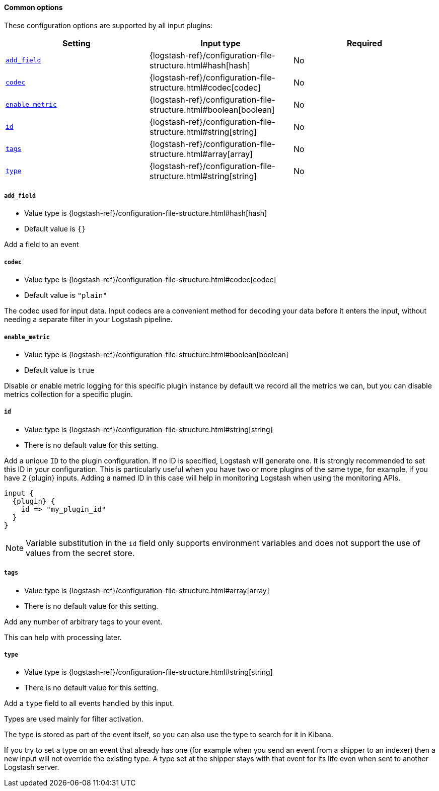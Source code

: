 ==== Common options

// Contributors: You must conditionally code all internal links and IDs in this
// file to make the common files work in both the LS Reference and the versioned
// plugin docs

These configuration options are supported by all input plugins:

[cols="<,<,<",options="header",]
ifeval::["{versioned_docs}"!="true"]
|=======================================================================
|Setting |Input type|Required
| <<plugins-{type}s-{plugin}-add_field>> |{logstash-ref}/configuration-file-structure.html#hash[hash]|No
ifndef::no_codec[]
| <<plugins-{type}s-{plugin}-codec>> |{logstash-ref}/configuration-file-structure.html#codec[codec]|No
endif::no_codec[]
| <<plugins-{type}s-{plugin}-enable_metric>> |{logstash-ref}/configuration-file-structure.html#boolean[boolean]|No
| <<plugins-{type}s-{plugin}-id>> |{logstash-ref}/configuration-file-structure.html#string[string]|No
| <<plugins-{type}s-{plugin}-tags>> |{logstash-ref}/configuration-file-structure.html#array[array]|No
| <<plugins-{type}s-{plugin}-type>> |{logstash-ref}/configuration-file-structure.html#string[string]|No
|=======================================================================
endif::[]
ifeval::["{versioned_docs}"=="true"]
|=======================================================================
|Setting |Input type|Required
| <<{version}-plugins-{type}s-{plugin}-add_field>> |{logstash-ref}/configuration-file-structure.html#hash[hash]|No
ifndef::no_codec[]
| <<{version}-plugins-{type}s-{plugin}-codec>> |{logstash-ref}/configuration-file-structure.html#codec[codec]|No
endif::no_codec[]
| <<{version}-plugins-{type}s-{plugin}-enable_metric>> |{logstash-ref}/configuration-file-structure.html#boolean[boolean]|No
| <<{version}-plugins-{type}s-{plugin}-id>> |{logstash-ref}/configuration-file-structure.html#string[string]|No
| <<{version}-plugins-{type}s-{plugin}-tags>> |{logstash-ref}/configuration-file-structure.html#array[array]|No
| <<{version}-plugins-{type}s-{plugin}-type>> |{logstash-ref}/configuration-file-structure.html#string[string]|No
|=======================================================================
endif::[]


ifeval::["{versioned_docs}"!="true"]
[id="plugins-{type}s-{plugin}-add_field"]
endif::[]
ifeval::["{versioned_docs}"=="true"]
[id="{version}-plugins-{type}s-{plugin}-add_field"]
endif::[]
===== `add_field`

  * Value type is {logstash-ref}/configuration-file-structure.html#hash[hash]
  * Default value is `{}`

Add a field to an event

ifndef::no_codec[]
ifeval::["{versioned_docs}"!="true"]
[id="plugins-{type}s-{plugin}-codec"]
endif::[]
ifeval::["{versioned_docs}"=="true"]
[id="{version}-plugins-{type}s-{plugin}-codec"]
endif::[]
===== `codec`

  * Value type is {logstash-ref}/configuration-file-structure.html#codec[codec]
ifdef::default_codec[]
  * Default value is +"{default_codec}"+
endif::[]
ifndef::default_codec[]
  * Default value is `"plain"`
endif::[]

The codec used for input data. Input codecs are a convenient method for decoding your data before it enters the input, without needing a separate filter in your Logstash pipeline.
endif::no_codec[]


ifeval::["{versioned_docs}"!="true"]
[id="plugins-{type}s-{plugin}-enable_metric"]
endif::[]
ifeval::["{versioned_docs}"=="true"]
[id="{version}-plugins-{type}s-{plugin}-enable_metric"]
endif::[]
===== `enable_metric`

  * Value type is {logstash-ref}/configuration-file-structure.html#boolean[boolean]
  * Default value is `true`

Disable or enable metric logging for this specific plugin instance
by default we record all the metrics we can, but you can disable metrics collection
for a specific plugin.

ifeval::["{versioned_docs}"!="true"]
[id="plugins-{type}s-{plugin}-id"]
endif::[]
ifeval::["{versioned_docs}"=="true"]
[id="{version}-plugins-{type}s-{plugin}-id"]
endif::[]
===== `id`

  * Value type is {logstash-ref}/configuration-file-structure.html#string[string]
  * There is no default value for this setting.

Add a unique `ID` to the plugin configuration. If no ID is specified, Logstash will generate one.
It is strongly recommended to set this ID in your configuration. This is particularly useful
when you have two or more plugins of the same type, for example, if you have 2 {plugin} inputs.
Adding a named ID in this case will help in monitoring Logstash when using the monitoring APIs.

["source","json",subs="attributes"]
---------------------------------------------------------------------------------------------------
input {
  {plugin} {
    id => "my_plugin_id"
  }
}
---------------------------------------------------------------------------------------------------

NOTE: Variable substitution in the `id` field only supports environment variables
      and does not support the use of values from the secret store.

ifeval::["{versioned_docs}"!="true"]
[id="plugins-{type}s-{plugin}-tags"]
endif::[]
ifeval::["{versioned_docs}"=="true"]
[id="{version}-plugins-{type}s-{plugin}-tags"]
endif::[]
===== `tags`

  * Value type is {logstash-ref}/configuration-file-structure.html#array[array]
  * There is no default value for this setting.

Add any number of arbitrary tags to your event.

This can help with processing later.

ifeval::["{versioned_docs}"!="true"]
[id="plugins-{type}s-{plugin}-type"]
endif::[]
ifeval::["{versioned_docs}"=="true"]
[id="{version}-plugins-{type}s-{plugin}-type"]
endif::[]
===== `type`

  * Value type is {logstash-ref}/configuration-file-structure.html#string[string]
  * There is no default value for this setting.

Add a `type` field to all events handled by this input.

Types are used mainly for filter activation.

The type is stored as part of the event itself, so you can
also use the type to search for it in Kibana.

If you try to set a type on an event that already has one (for
example when you send an event from a shipper to an indexer) then
a new input will not override the existing type. A type set at
the shipper stays with that event for its life even
when sent to another Logstash server.

ifeval::["{type}"=="input"]
ifeval::["{plugin}"=="beats"]

ifeval::["{versioned_docs}"!="true"]
NOTE: The Beats shipper automatically sets the `type` field on the event.
You cannot override this setting in the Logstash config. If you specify
a setting for the <<plugins-inputs-beats-type,`type`>> config option in
Logstash, it is ignored.
endif::[]
ifeval::["{versioned_docs}"=="true"]
NOTE: The Beats shipper automatically sets the `type` field on the event.
You cannot override this setting in the Logstash config. If you specify
a setting for the <<{version}-plugins-inputs-beats-type,`type`>> config option in
Logstash, it is ignored.
endif::[]

endif::[]
endif::[]

